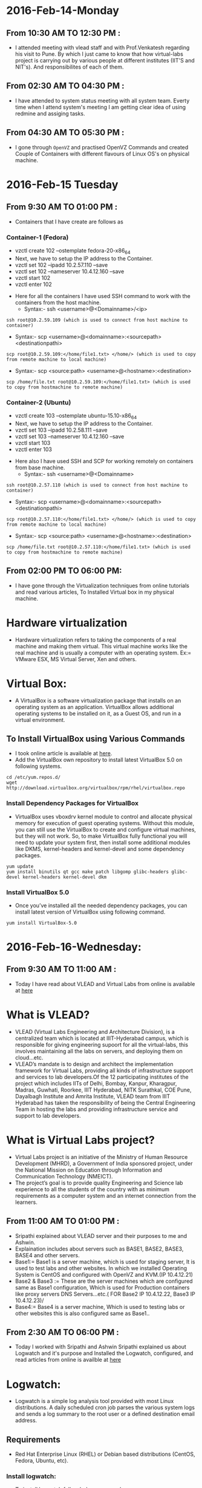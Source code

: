 * 2016-Feb-14-Monday
** From 10:30 AM TO 12:30 PM :
 - I attended meeting with vlead staff and with Prof.Venkatesh regarding his visit to Pune. By which I just came to know that how virtual-labs project is carrying out by various people at different institutes (IIT'S and NIT's). And responsibilites of each of them. 
** From 02:30 AM TO 04:30 PM :
 - I have attended to system status meeting with all system team. Everty time when I attend system's meeting I am getting clear idea of using redmine and assiging tasks.
** From 04:30 AM TO 05:30 PM :
 - I gone through =OpenVZ= and practised OpenVZ Commands and created Couple of Containers with different flavours of Linux OS's on physical machine.

* 2016-Feb-15 Tuesday
** From 9:30 AM TO 01:00 PM :
- Containers that I have create are follows as
*** Container-1 (Fedora)
 + vzctl create 102 --ostemplate fedora-20-x86_64
 + Next, we have to setup the IP address to the Container.
 + vzctl set 102 --ipadd 10.2.57.110 --save
 + vzctl set 102 --nameserver 10.4.12.160 --save
 + vzctl start 102
 + vzctl enter 102
- Here for all the containers I have used SSH command to work with the containers from the host machine.
 + Syntax:- ssh <username>@<Domainname>/<ip>
#+begin_example
ssh root@10.2.59.109 (which is used to connect from host machine to container)
#+end_example
+ Syntax:- scp <username>@<domainname>:<sourcepath> <destinationpathi>
#+begin_example
scp root@10.2.59.109:</home/file1.txt> </home/> (which is used to copy from remote machine to local machine) 
#+end_example
 + Syntax:- scp <source:path> <username>@<hostname>:<destination> 
#+begin_example
scp /home/file.txt root@10.2.59.109:</home/file1.txt> (which is used to copy from hostmachine to remote machine) 
#+end_example

*** Container-2 (Ubuntu)
 + vzctl create 103 --ostemplate ubuntu-15.10-x86_64
 + Next, we have to setup the IP address to the Container.
 + vzctl set 103 --ipadd 10.2.58.111 --save
 + vzctl set 103 --nameserver 10.4.12.160 --save
 + vzctl start 103
 + vzctl enter 103
- Here also I have used SSH and SCP for working remotely on containers from base machine.
 + Syntax:- ssh <username>@<Domainname>
#+begin_example
ssh root@10.2.57.110 (which is used to connect from host machine to container)
#+end_example
 + Syntax:- scp <username>@<domainname>:<sourcepath> <destinationpathi>
#+begin_example
scp root@10.2.57.110:</home/file1.txt> </home/> (which is used to copy from remote machine to local machine) 
#+end_example
 + Syntax:- scp <source:path> <username>@<hostname>:<destination> 
#+begin_example
scp /home/file.txt root@10.2.57.110:</home/file1.txt> (which is used to copy from hostmachine to remote machine) 
#+end_example

** From 02:00 PM TO 06:00 PM:
 - I have gone through the Virtualization techniques from online tutorials and read various articles, To Installed Virtual box in my physical machine.
* Hardware virtualization
 - Hardware virtualization refers to taking the components of a real machine and making them virtual. This virtual machine works like the real machine and is usually a computer with an operating system.
   Ex:= VMware ESX, MS Virtual Server, Xen and others.
* Virtual Box:
 - A VirtualBox is a software virtualization package that installs on an operating system as an application.
   VirtualBox allows additional operating systems to be installed on it, as a Guest OS, and run in a virtual environment.
** To Install VirtualBox using Various Commands
 - I took online article is available at [[http://www.tecmint.com/install-virtualbox-on-redhat-centos-fedora/][here]].
 - Add the VirtualBox own repository to install latest VirtualBox 5.0 on following systems.
#+begin_example
cd /etc/yum.repos.d/
wget http://download.virtualbox.org/virtualbox/rpm/rhel/virtualbox.repo
#+end_example
*** Install Dependency Packages for VirtualBox
 - VirtualBox uses vboxdrv kernel module to control and allocate physical memory for execution of guest operating systems. Without this module,
   you can still use the VirtualBox to create and configure virtual machines, but they will not work. So, to make VirtualBox fully functional
   you will need to update your system first, then install some additional modules like DKMS, kernel-headers and kernel-devel and some dependency packages.
#+begin_example
yum update
yum install binutils qt gcc make patch libgomp glibc-headers glibc-devel kernel-headers kernel-devel dkm
#+end_example
*** Install VirtualBox 5.0
 - Once you’ve installed all the needed dependency packages, you can install latest version of VirtualBox using following command.
#+begin_example
yum install VirtualBox-5.0
#+end_example

* 2016-Feb-16-Wednesday:
** From 9:30 AM TO 11:00 AM :
 - Today I have read about VLEAD and Virtual Labs from online is available at [[http://community.virtual-labs.ac.in/w/index.php/What_is_VLEAD%3F][here]] 
* What is VLEAD?
 - VLEAD (Virtual Labs Engineering and Architecture Division), is a centralized team which is located at IIIT-Hyderabad campus, which is responsible for giving engineering supoort for all the virtual-labs, this involves maintaining all the labs on servers, and deploying them on cloud...etc.
 - VLEAD’s mandate is to design and architect the implementation framework for Virtual Labs, providing all kinds of infrastructure support and services to lab 
   developers.Of the 12 participating institutes of the project which includes IITs of Delhi, Bombay, Kanpur, Kharagpur, Madras, Guwhati, Roorkee, 
   IIIT Hyderabad, NITK Surathkal, COE Pune, Dayalbagh Institute and Amrita Institute, VLEAD team from IIIT Hyderabad has taken the responsibility of being the 
   Central Engineering Team in hosting the labs and providing infrastructure service and support to lab developers.
* What is Virtual Labs project?
 - Virtual Labs project is an initiative of the Ministry of Human Resource Development (MHRD), a Government of India sponsored project, under the 
   National Mission on Education through Information and Communication Technology (NMEICT).
 - The project’s goal is to provide quality Engineering and Science lab experience to all the students of the country with as minimum requirements as a 
   computer system and an internet connection from the learners. 

** From 11:00 AM TO 01:00 PM :
 - Sripathi explained about VLEAD server and their purposes to me and Ashwin.
 - Explaination includes about servers such as BASE1, BASE2, BASE3, BASE4 and other servers.
 - Base1:= Base1 is a server machine, which is used for staging server, It is used to test labs and other websites. In which we installed Operating System is CentOS and configured with OpenVZ and KVM.(IP 10.4.12.21)
 - Base2 & Base3 := These are the server machines which are configured same as Base1 configuration, Which is used for Production containers like proxy servers DNS Servers...etc.( FOR Base2 IP 10.4.12.22, Base3 IP 10.4.12.23)/
 - Base4:= Base4 is a server machine, Which is used to testing labs or other websites this is also configured same as Base1..
 
** From 2:30 AM TO 06:00 PM :
 - Today I worked with Sripathi and Ashwin Sripathi explained us about Logwatch and it's purpose and Installed the Logwatch, configured, and read articles from online is availble at [[https://devops.profitbricks.com/tutorials/install-and-configure-logwatch/][here]]
* Logwatch:
 - Logwatch is a simple log analysis tool provided with most Linux distributions. A daily scheduled cron job parses the various system logs and sends a
   log summary to the root user or a defined destination email address.
** Requirements
 - Red Hat Enterprise Linux (RHEL) or Debian based distributions (CentOS, Fedora, Ubuntu, etc).
*** Install logwatch:
 - To install logwatch follow below command 
#+begin_example
yum install logwatch
#+end_example
*** Configure Logwatch:
 - The email report will be delivered to the local root user by default. To specify an alternate email address, 
   create a new file called =/etc/logwatch/conf/logwatch.conf= and add the following line.
#+begin_example
MailTo = user@example.com
#+end_example
 - The default log summary email will be in standard text format. The email format can be changed to HTML by setting the Format value in the same logwatch.conf file.
#+begin_example
Format = html
#+end_example
 - The email sender can be changed from Logwatch to another local user or email address by setting the MailFrom value.
#+begin_example
MailFrom = user@example.com
#+end_example
 - The summary includes a list of services that list can be found in the =/usr/share/logwatch/scripts/services/= directory. 
   Those services can be excluded from the summary by prepending a hyphen to the Service name value.
#+begin_example
Service = All
Service = "-ftpd-xferlog"
#+end_example
 - The service All value can also be replaced by a specific name if only that service log should be analyzed.
 - Additional customizations to =logwatch.conf= can be found in the default global configuration file.
#+begin_example
/usr/share/logwatch/default.conf/logwatch.conf
#+end_example
 - The logwatch process can be run manually with a variety of parameters for testing purposes.
#+begin_example
/usr/sbin/logwatch --mailto user@example.com --format html --service secure
#+end_example

* 2016-Feb-17-Thursday:
** From 9:30 AM TO 01:00 PM :
 - I have read about KVM Virtual machine and Installed, Configured on CentOS. I took various articles from online is availble at [[http://andyhan.linuxdict.com/index.php/sys-adm/item/265-install-and-configure-kvm-on-centos-65][here]]
* KVM-(Kernel-Based Virtual Machine)
 - KVM stands for Kernel-based virtual machine, It is a hardware virtualization and  which acts as a Type-II hypervisor that enables, emulates and provides for the
   creation of virtual machines on operating systems. These machines are built on top of the Linux kernel, using operating systems such as Linux, Ubuntu and Fedora.
 - It can supports multiple different guest operating system images including Linux Kernel, Windows, BSD and Solaris.
 - It also allocates separate virtualized computing resources for each virtual machine such as the processor, storage, memory, etc.
** Advantages of KVM:
 + KVM is open source software
 + Which can supports Hardware Virtualization features.
 + Allows us to create Snapshots
 + It supports support sound and PXE boot
 + Only supports fully virtualized VMs

*** Install and configure KVM on CentOS 6.5
 + Install KVM
#+begin_example
yum groupinstall Virtualization 'Virtualization Client'
#+end_example
 + Install Libvirt
#+begin_example
yum install libvirt
service libvirtd start
#+end_example
 + Make sure KVM module installed
#+begin_example
lsmod | grep kvm
kvm
kvm_intel
#+end_example
 + Use virt-manager to create Guest OS's
#+begin_example
virt-manager
#+end_example
+ Use create web interface to create GUEST operation systems.

 + Configure NAT Network.
   KVM by default use NAT, by which your VM can not be in the same network as host machine. To achieve that 
   We need to create a Bridged Network Card on KVM host and then our Virtual Machine will be in same network as host machine.

*** Network Address Translation (NAT) with libvirt
 - One of the most common methods for sharing network connections is to use Network Address Translation (NAT) forwarding (also know as virtual networks).
 - A NAT (Network Address Translation or Network Address Translator) is the virtualization of Internet Protocol (IP) addresses.
   NAT helps improve security and decrease the number of IP addresses an organization needs.

* QEMU:
 - QEMU is a generic and open source machine emulator and virtualizer.
 - When used as a machine emulator, QEMU can run OSes and programs made for one machine (e.g. an ARM board) on a different machine (e.g. your own PC).
   By using dynamic translation, it achieves very good performance.
 - When used as a virtualizer, QEMU achieves near native performance by executing the guest code directly on the host CPU. QEMU supports virtualization when 
   executing under the Xen hypervisor or using the KVM kernel module in Linux. When using KVM, QEMU can virtualize x86, server and embedded PowerPC, and S390 guests. 

** From 02:30 AM TO 06:00 PM :
 - I gone through KVM with Snapshot creation and setup few KVM Snapshots followed article from [[http://www.sbarjatiya.com/notes_wiki/index.php/Creating_KVM_VM_with_qcow2_disk_format_for_supporting_snapshots][here]]
* KVM-Snapshot:
 - A KVM Snapshot is a copy of the virtual machine's disk file (VMDK) at a given point in time. Snapshots provide a change log for the virtual disk and are used to
   restore a VM to a particular point in time when a failure or system error occurs. Snapshots alone do not provide backup.
 - A snapshot preserves (maintain in the original) the state and data of a virtual machine at a specific point in time.
 - The state includes the virtual machine’s power state (for example, powered-on, powered-off, suspended).
 - The data includes all of the files that make up the virtual machine. This includes disks, memory, and other devices, such as virtual network interface cards. 
 - A virtual machine provides several operations for creating and managing snapshots and snapshot chains. These operations let you create snapshots, revert to any
   snapshot in the chain, and remove snapshots. You can create extensive snapshot trees.

* Creating KVM VM with qcow2 disk format for supporting snapshots:
 - To create kvm VM with qcow2 disk format for supporting snapshots use:
 1. Create disk image for VM using something like: 
#+begin_example
qemu-img create -f qcow2 ubuntu.qcow2 50G
#+end_example
 2. Create new VM with given disk image. Choose option to customize VM before install.
  + In customization or setting window for Disk 1 change "Storage format" to qcow2. Without this change KVM will treat the file as 250KB raw image file.
 3. Install Operating System
 4. Shutdown the VM
 5. Take snapshot of fresh installation using: 
 - syntax:= virsh snapshot-create-as <VMname> "Snapshot name" "Explain Snapshot something"
#+begin_example
virsh snapshot-create-as Ubuntu_desktop_12.04 "fresh-install" "Just installed ubuntu"
#+end_example
 6. Start VM again. Now it would get started from fresh-install snapshot. To verify this use:
- syntax:= visrh snapshot-info <VMname> --current  
#+begin_example
virsh snapshot-info Ubuntu_desktop_12.04 --current
#+end_example
 7.To get list of all snaphosts use: 
#+begin_example
virsh snapshot-list Ubuntu_desktop_12.04
#+end_example
 8. Now change something in running VM such as menu entries and shutdown the VM.
 9. Take snapshot of new VM with modified menu entries using: 
#+begin_example
virsh snapshot-create-as Ubuntu_desktop_12.04 "changed-menu" "Changed icons pinned to menu on left"
#+end_example
 10. Get list of all snaphosts using: 
#+begin_example
virsh snapshot-list Ubuntu_desktop_12.04
#+end_example
 11. Restore earlier snapshot using: 
#+begin_example
virsh snapshot-revert Ubuntu_desktop_12.04 fresh-install
#+end_example
 12. Verify by starting VM that the menu entries as same as in case of fresh-install and all modifications done and saved as changed-menu snapshot are not available.
 13. Verify that running VM is using fresh-install snapshot using: 
#+begin_example
virsh snapshot-info Ubuntu_desktop_12.04 --current
#+end_example
 14.  Note restoring "fresh-install" snapshot does not affects "changed-menu" snapshot which is still available for restoration. You can list all available
      snapshots using: 
#+begin_example
virsh snapshot-list Ubuntu_desktop_12.04
#+end_example
 15. To see snapshots in tree fashion to know relations between them use: 
#+begin_example
virsh snapshot-list Ubuntu_desktop_12.04 --tree
#+end_example
 16. To delete an unwanted snapshot use: 
#+begin_example
virsh snapshot-delete Ubuntu_desktop_12.04 changed-menu
#+end_example
 17. Again verify using snapshot-list that snapshot got deleted properly.
 - Note that here we have created and restored all snapshots when VM was stopped. But snapshots can be created while VM is running to store 
   complete state disk and RAM as part of snapshot. It is however recommended to create disk only snapshot for efficiency and reliability as long as possible. 

* 2016-Feb-18-Friday:
** From 9:30 AM TO 01:00 PM :
  - Today I learned about basics of client-server architecture and read about few servers such as Apache (LAMP), DNS and DHCP, 
* Web Server:
 - A web server is an information technology that processes requests via HTTP, 
   the basic network protocol used to distribute information on the World Wide Web.
 - The server is machine or programme that process the client request and send back the response.
* Client:
 - Cleint is a machine in which request a service from the server.
* XAMPP:
XAMPP is available with various distributions depends upon the OS.
LAMP : For Linux
WAMP : For Windows
MAMP  : For MAC OS
 - LAMPP is a free and open source Linux web server tool kit package, It consisting of the Apache HTTP Server, 
   MySQL database, and interpreters for scripts written in the PHP and Perl programming languages.
  
 - It is used as a development tool, to allow website designers and programmers to test their work on their own computers without any access to the Internet. .
* Apache Web server:
 - Apache Web Server is an open source Web server for creation, deployment and management web applications.
 - Which is designed to host one or more Web applications,
 - It is also widely used by Web server many  companies uses this server to host their internal web application by configuring shared/virtual hosting, as by default,    Apache Web Server supports and distinguishes between different hosts that reside on the same machine.
* DNS-Server 
 - Domain Name System (or Service or Server), an Internet service that translates domain names into IP addresses. Because domain names are alphabetic,
   they're easier to remember. The Internet however, is really based on IP addresses. Every time you use a domain name, therefore,
   a DNS service must translate the name into the corresponding IP address.
   EX : - 
   - To find the IP address of www.example.com. We use command as below
#+begin_example
nslookup www.example.com
#+end_example
The above command will give the ip address associated with =www.example.com= using DNS server.
* DHCP(Dynamic Host Configuration Protocol):
 - DHCP is a Network protocol that automatically provides an Internet Protocol (IP), Netmask, Default gateway, DNS entries to the host.
** Advantages of DHCP-Server:
 - DHCP is useful for automatic configuration of client network interfaces. When configuring the client system, the administrator chooses DHCP instead of
   specifying an IP address, netmask, gateway, or DNS servers. The client retrieves this information from the DHCP server. 
 - There is no need to manually configure each client with an IP address.
 - You don't need to keep a record of the IP addresses that you have assigned.
 - You can automatically assign a new IP address if you move a client to a different subnet.

** From 02:00 AM TO 06:00 PM :
 - I learned about basics of SSH-Server and configured with keybased authentication on vaious containers and host machine. This article taken from online which is availble at [[ https://www.digitalocean.com/community/tutorials/how-to-configure-ssh-key-based-authentication-on-a-linux-server][here]]
* SSH-Server:
 - Secure Shell, is a protocol used to securely log onto remote systems. It is the most common way to access remote Linux and Unix-like servers,
   such as VPS instances.
****** Syntax:= The tool on Linux for connecting to a remote system using SSH is called
#+begin_example
ssh remote_host
#+end_example
 - The remote_host in this example is the IP address or domain name that you are trying to connect to.
 - This command assumes that your username on the remote system is the same as your username on your local system.
 - If your username is different on the remote system, you can specify it by using this syntax:
#+begin_example
ssh remote_username@remote_host
#+end_example
 - Once you have connected to the server, you will probably be asked to verify your identity by providing a password.
** Type the following yum command to install openssh client and server.
#+begin_example
yum -y install openssh-server openssh-clients
#+end_example
*** How Does SSH Work?
 - SSH works by connecting a client program to an ssh server.
 - In the above commands, ssh is the client program. The ssh server is already running on the remote_host that we specified.
 - The process needed to start an ssh server depends on the distribution of Linux that you are using.
 - You can start the ssh server on the VPS by typing:
#+begin_example
sudo service ssh start
#+end_example
 - That should start the sshd server and you can then log in remotely.
*** How Does Key-based Authentication Work?
 - Key-based authentication works by creating a pair of keys: a private key and a public key.
 - The private key is located on the client machine and is secured and kept secret.
 - The public key can be given to anyone or placed on any server you wish to access.
 - When you attempt to connect using a key-pair, the server will use the public key to create a message for the client computer that can only be read with the private key.
 - The client computer then sends the appropriate response back to the server and the server will know that the client is legitimate.
 - This entire process is done in the background automatically after you set up keys.
**** How To Create SSH Keys
 - SSH keys should be generated on the computer you wish to log in from. This is usually your local computer.
 - Enter the following into the command line:
#+begin_example
ssh-keygen
#+end_example 
 - Press enter to accept the defaults. Your keys will be created at ~/.ssh/id_rsa.pub and ~/.ssh/id_rsa.
 - Change into the .ssh directory by typing:
#+begin_example
cd ~/.ssh
#+end_example
 - As you can see, the id_rsa file is readable and writable only to the owner. This is how it should be to keep it secret.
 - The id_rsa.pub file, however, can be shared and has permissions appropriate for this activity.
***** How To Transfer Your Public Key to the Server
 - You can copy the public key to the remote server by issuing this command:
#+begin_example
ssh-copy-id remote_host
#+end_example
 - This will start an SSH session, which you will need to authenticate with your password.
 - After you enter your password, it will copy your public key to the server's authorized keys file, which will allow you to log in without the password next time.

*** Bridge
 - A bridge is a device that separates two or more network segments within one logical network (e.g. a single IP-subnet). 
 - Bridged networking allows the virtual interfaces to connect to the outside network through the physical interface, making them appear as normal
   hosts to the rest of the network.
 - It is sometimes useful to divide a network, such as an Ethernet segment, into network segments without having to create IP subnets and use a router to connect
   the segments together. 
 - The basic operation of a bridge is to join two or more network segments. There are many reasons to use a host-based bridge instead of networking equipment,
   such as cabling constraints or firewalling. A bridge can also connect a wireless interface running in hostap mode to a wired network and act as an access point.
 - A bridge can be used when firewall functionality (Network Security) is needed without routing or Network Address Translation (NAT).
   
